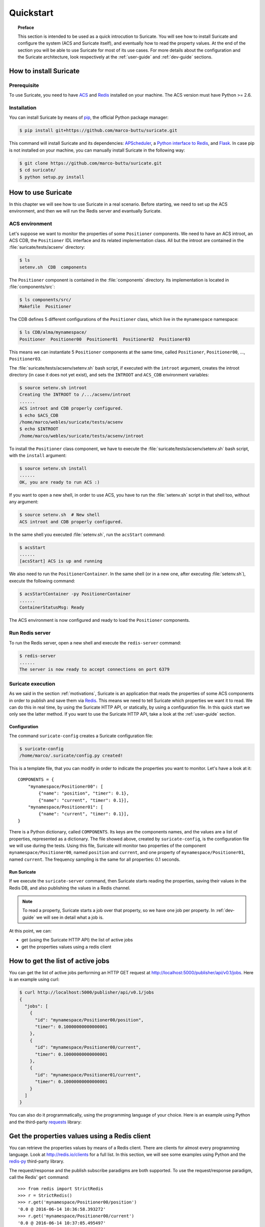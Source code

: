 .. _quickstart:

**********
Quickstart
**********

.. topic:: Preface

   This section is intended to be used as a quick introcution to Suricate.
   You will see how to install Suricate and configure the system (ACS and
   Suricate itself), and eventually how to read the property values.
   At the end of the section you will be able to use Suricate for most
   of its use cases. For more details about the configuration and the
   Suricate architecture, look respectively at the :ref:`user-guide` and
   :ref:`dev-guide` sections.


How to install Suricate
=======================

Prerequisite
------------
To use Suricate, you need to have `ACS <https://github.com/ACS-Community/ACS>`_
and `Redis <http://redis.io/>`_ installed on your machine.
The ACS version must have Python >= 2.6.


Installation
------------
You can install Suricate by means of 
`pip <https://en.wikipedia.org/wiki/Pip_(package_manager)>`_,
the official Python package manager:

.. code-block:: shell

    $ pip install git+https://github.com/marco-buttu/suricate.git

This command will install Suricate and its dependencies:
`APScheduler <https://apscheduler.readthedocs.org>`_, a `Python interface to
Redis <https://pypi.python.org/pypi/redis>`_, and
`Flask <http://flask.pocoo.org/>`_.
In case pip is not installed on your machine, you can manually install
Suricate in the following way:

.. code-block:: shell

   $ git clone https://github.com/marco-buttu/suricate.git
   $ cd suricate/
   $ python setup.py install


How to use Suricate
===================
In this chapter we will see how to use Suricate in a real scenario.
Before starting, we need to set up the ACS environment, and then we will
run the Redis server and evantually Suricate.

ACS environment
---------------
Let's suppose we want to monitor the properties of some ``Positioner`` components.
We need to have an ACS introot, an ACS CDB, the ``Positioner`` IDL interface
and its related implementation class. All but the introot are contained in the
:file:`suricate/tests/acsenv` directory:

.. code-block:: bash

    $ ls
    setenv.sh  CDB  components

The ``Positioner`` component is contained in the :file:`components`
directory. Its implementation is located in :file:`components/src`:

.. code-block:: bash

    $ ls components/src/
    Makefile  Positioner

The CDB defines 5 different configurations of the ``Positioner`` class, which
live in the ``mynamespace`` namespace:

.. code-block:: bash

    $ ls CDB/alma/mynamespace/
    Positioner  Positioner00  Positioner01  Positioner02  Positioner03

This means we can instantiate 5 ``Positioner`` components at the same time,
called ``Positioner``, ``Positioner00``, ..., ``Positioner03``.

The :file:`suricate/tests/acsenv/setenv.sh` bash script, if executed
with the ``introot`` argument, creates the introot directory (in case it
does not yet exist), and sets the ``INTROOT`` and ``ACS_CDB`` environment
variables:

.. code-block:: bash

    $ source setenv.sh introot
    Creating the INTROOT to /.../acsenv/introot
    ......
    ACS introot and CDB properly configured.
    $ echo $ACS_CDB
    /home/marco/webles/suricate/tests/acsenv
    $ echo $INTROOT
    /home/marco/webles/suricate/tests/acsenv/introot

To install the ``Positioner`` class component, we have to execute the 
:file:`suricate/tests/acsenv/setenv.sh` bash script, with the ``install``
argument:

.. code-block:: bash

    $ source setenv.sh install
    ......
    OK, you are ready to run ACS :)

If you want to open a new shell, in order to use ACS, you have to run
the :file:`setenv.sh` script in that shell too, without any argument:

.. code-block:: bash

    $ source setenv.sh  # New shell
    ACS introot and CDB properly configured.

In the same shell you executed :file:`setenv.sh`, run the ``acsStart`` command:

.. code-block:: bash

    $ acsStart
    ......
    [acsStart] ACS is up and running

We also need to run the ``PositionerContainer``. In the same shell (or
in a new one, after executing :file:`setenv.sh`), execute the following
command:

.. code-block:: bash

    $ acsStartContainer -py PositionerContainer
    ......
    ContainerStatusMsg: Ready

The ACS environment is now configured and ready to load the ``Positioner``
components.


Run Redis server
----------------
To run the Redis server, open a new shell and execute the
``redis-server`` command:

.. code-block:: bash

    $ redis-server
    ......
    The server is now ready to accept connections on port 6379

.. todo:: Use http://redislite.readthedocs.io/


Suricate execution
------------------
As we said in the section :ref:`motivations`, Suricate 
is an application that reads the properties of some ACS components
in order to publish and save them via `Redis <http://redis.io/>`_. 
This means we need to tell Suricate which properties we want it to
read. We can do this in real time, by using the Suricate HTTP API,
or statically, by using a configuration file. In this quick start
we only see the latter method. If you want to use the Suricate HTTP
API, take a look at the :ref:`user-guide` section.

.. _quickstart-conf:

Configuration
~~~~~~~~~~~~~
The command  ``suricate-config`` creates a Suricate configuration
file:

.. code-block:: bash

    $ suricate-config
    /home/marco/.suricate/config.py created!

This is a template file, that you can modify in order to indicate the
properties you want to monitor. Let's have a look at it::

    COMPONENTS = { 
        "mynamespace/Positioner00": [
            {"name": "position", "timer": 0.1},
            {"name": "current", "timer": 0.1}],
        "mynamespace/Positioner01": [
            {"name": "current", "timer": 0.1}],
    }

There is a Python dictionary, called ``COMPONENTS``. Its keys are the components
names, and the values are a list of properties, represented as a dictionary.
The file showed above, created by ``suricate-config``,  is the configuration
file we will use during the tests. Using this file, Suricate will monitor two
properties of the
component ``mynamespace/Positioner00``, named ``position`` and ``current``, and
one property of ``mynamespace/Positioner01``, named ``current``. The frequency
sampling is the same for all properties: 0.1 seconds. 

Run Suricate
~~~~~~~~~~~~
If we execute the ``suricate-server`` command, then Suricate starts reading the
properties, saving their values in the Redis DB, and also publishing the
values in a Redis channel.

.. note:: To read a property, Suricate starts a job over that property, so we
   have one job per property. In :ref:`dev-guide` we will see in detail what a
   job is.

At this point, we can:

* get (using the Suricate HTTP API) the list of active jobs
* get the properties values using a redis client

.. _quickstart-jobs:

How to get the list of active jobs
==================================
You can get the list of active jobs performing an HTTP GET request at
`<http://localhost:5000/publisher/api/v0.1/jobs>`__.
Here is an example using curl:

.. code-block:: shell

    $ curl http://localhost:5000/publisher/api/v0.1/jobs
    {
      "jobs": [
        {
          "id": "mynamespace/Positioner00/position", 
          "timer": 0.10000000000000001
        }, 
        {
          "id": "mynamespace/Positioner00/current", 
          "timer": 0.10000000000000001
        }, 
        {
          "id": "mynamespace/Positioner01/current", 
          "timer": 0.10000000000000001
        }
      ]
    }


You can also do it programmatically, using the
programming language of your choice.  Here is an example using Python and
the third-party `requests <http://docs.python-requests.org/>`__ library:

.. doctest::

    >>> import requests
    >>> resp = requests.get('http://localhost:5000/publisher/api/v0.1/jobs')
    >>> jobs = resp.json()['jobs']
    >>> for job in jobs:
    ...     print(job['id'], job['timer'])
    ... 
    (u'mynamespace/Positioner00/position', 0.10000000000000001)
    (u'mynamespace/Positioner00/current', 0.10000000000000001)
    (u'mynamespace/Positioner01/current', 0.10000000000000001)

.. _quickstart-clients:

Get the properties values using a Redis client
==============================================
You can retrieve the properties values by means of
a Redis client. There are clients for almost every programming
language. Look at `<http://redis.io/clients>`__ for a full list.
In this section, we will see some examples using Python and the
`redis-py <https://github.com/andymccurdy/redis-py>`__ third-party library.

The request/response and the publish subscribe paradigms are
both supported. To use the request/response paradigm, call the
Redis' ``get`` command::

    >>> from redis import StrictRedis
    >>> r = StrictRedis()
    >>> r.get('mynamespace/Positioner00/position')
    '0.0 @ 2016-06-14 10:36:58.393272'
    >>> r.get('mynamespace/Positioner00/current')
    '0.0 @ 2016-06-14 10:37:05.495497'
    >>> r.get('mynamespace/Positioner01/current')
    '0.0 @ 2016-06-14 10:37:35.238080'

The Redis key is the job identifier, and the value is the last value of the property.
In this example, the values are all ``0.0``. The value and the timestamp are
separated by a ``@``. If the key refers to a not monitored property,
you get ``None``::

    >>> r.get('mynamespace/Positioner01/foo')
    >>>

Using the publish/subscribe paradigm, you can get all the values published
for a property, starting from the time you subscribe to the channel.
Here is an example:: 

    >>> import redis
    >>> client = redis.StrictRedis()
    >>> pubsub = client.pubsub()
    >>> pubsub.subscribe('mynamespace/Positioner01/current')
    >>> pubsub.get_message()
    {'pattern': None, 'type': 'subscribe',
    'channel': 'mynamespace/Positioner01/current', 'data': 1L}
    >>> pubsub.get_message()
    {'pattern': None, 'type': 'message',
    'channel': 'mynamespace/Positioner01/current',
    'data': '{"error": false, "timestamp": "2016-06-14 11:21:40.394367",
    "message": "", "value": 0.0}'}
    >>> pubsub.get_message()
    {'pattern': None, 'type': 'message',
    'channel': 'mynamespace/Positioner01/current',
    'data': '{"error": false, "timestamp": "2016-06-14 11:21:40.441427",
    "message": "", "value": 0.0}'}
    >>> pubsub.get_message()


The first message returned by ``pubsub.get_message()`` is the
subscribe confirmation message.
Notice you do not get the last value of the property. You get the values
published, one by one, in a chronological way.

You can also subscribe to more than one channel::

    >>> client = redis.StrictRedis()
    >>> pubsub = client.pubsub()
    >>> pubsub.subscribe(
    ...     'mynamespace/Positioner00/position',
    ...     'mynamespace/Positioner00/current')
    >>> pubsub.get_message()
    {'pattern': None, 'type': 'subscribe',
    'channel': 'mynamespace/Positioner00/position', 'data': 1L}
    >>> pubsub.get_message()
    {'pattern': None, 'type': 'subscribe',
    'channel': 'mynamespace/Positioner00/current', 'data': 2L}
    >>> pubsub.get_message()
    {'pattern': None, 'type': 'message',
    'channel': 'mynamespace/Positioner00/current',
    'data': '{"error": false, "timestamp": "2016-06-14 12:54:54.098538",
    "message": "", "value": 0.0}'}
    >>> pubsub.get_message()
    {'pattern': None, 'type': 'message',
    'channel': 'mynamespace/Positioner00/position',
    'data': '{"error": false, "timestamp": "2016-06-14 12:54:54.098063",
    "message": "", "value": 0.0}'}

An easy way to subscribe to more then one channel at once, is using a
sort of wildcard, called *pattern*::

    >>> client = redis.StrictRedis()
    >>> pubsub = client.pubsub()
    >>> pubsub.psubscribe('mynamespace/Positioner*')
    >>> pubsub.get_message()
    {'pattern': None, 'type': 'psubscribe',
    'channel': 'mynamespace/Positioner*', 'data': 1L}
    >>> pubsub.get_message()
    {'pattern': 'mynamespace/Positioner*', 'type': 'pmessage',
    'channel': 'mynamespace/Positioner00/position',
    'data': '{"error": false, "timestamp": "2016-06-14 12:59:17.986962",
    "message": "", "value": 0.0}'}
    >>> pubsub.get_message()
    {'pattern': 'mynamespace/Positioner*', 'type': 'pmessage',
    'channel': 'mynamespace/Positioner00/current',
    'data': '{"error": false, "timestamp": "2016-06-14 12:59:17.987194",
    "message": "", "value": 0.0}'}
    >>> pubsub.get_message()
    {'pattern': 'mynamespace/Positioner*', 'type': 'pmessage',
    'channel': 'mynamespace/Positioner01/current',
    'data': '{"error": false, "timestamp": "2016-06-14 12:59:17.987102",
    "message": "", "value": 0.0}'}

Summary
=======
To summarize, once the ACS containers are ready and Suricate configured, you
only have to execute ``redis-server`` and ``suricate-server``. At this point
you will be able to read the properties values either from the Redis DB or from
the associated Redis channel.
